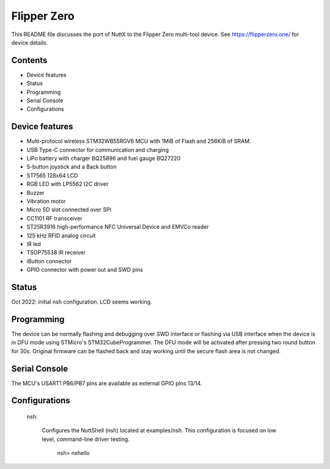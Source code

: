 ============
Flipper Zero
============

This README file discusses the port of NuttX to the Flipper Zero multi-tool
device. See https://flipperzero.one/ for device details.

Contents
========

- Device features
- Status
- Programming
- Serial Console
- Configurations

Device features
===============

- Multi-protocol wireless STM32WB55RGV6 MCU with 1MiB of Flash and 256KiB of SRAM.
- USB Type-C connector for communication and charging
- LiPo battery with charger BQ25896 and fuel gauge BQ27220
- 5-button joystick and a Back button
- ST7565 128x64 LCD
- RGB LED with LP5562 I2C driver
- Buzzer
- Vibration motor
- Micro SD slot connected over SPI
- CC1101 RF transceiver
- ST25R3916 high-performance NFC Universal Device and EMVCo reader
- 125 kHz RFID analog circuit
- IR led
- TSOP75538 IR receiver
- iButton connector
- GPIO connector with power out and SWD pins

Status
======

Oct 2022: initial nsh configuration. LCD seems working.

Programming
===========

The device can be normally flashing and debugging over SWD interface or flashing via
USB interface when the device is in DFU mode using STMicro's STM32CubeProgrammer. The
DFU mode will be activated after pressing two round button for 30s. Original firmware
can be flashed back and stay working until the secure flash area is not changed.

Serial Console
==============

The MCU's USART1 PB6/PB7 pins are available as external GPIO pins 13/14.

Configurations
==============

  nsh:

    Configures the NuttShell (nsh) located at examples/nsh.  This
    configuration is focused on low level, command-line driver testing.

        nsh> nxhello
